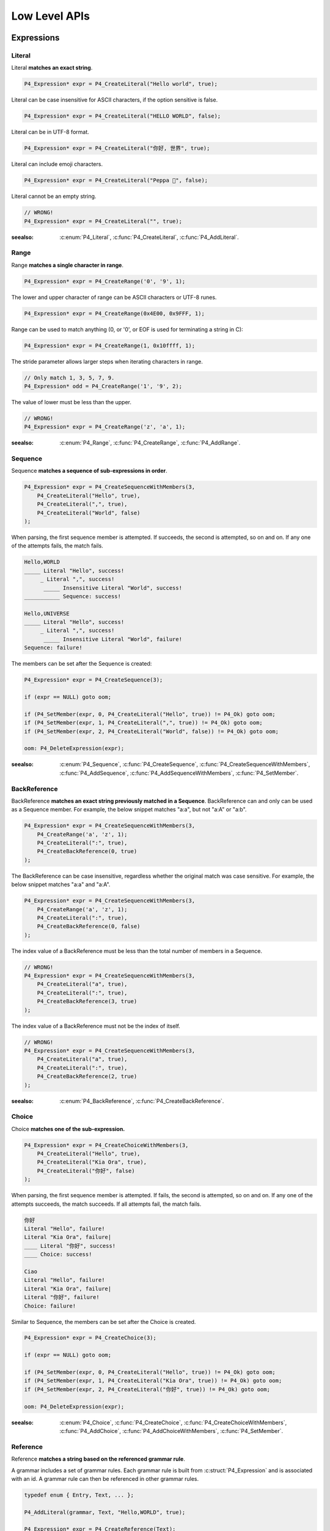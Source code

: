 Low Level APIs
==============

Expressions
-----------

Literal
```````

Literal **matches an exact string**.

.. code-block:: c

    P4_Expression* expr = P4_CreateLiteral("Hello world", true);

Literal can be case insensitive for ASCII characters, if the option sensitive is false.

.. code-block:: c

    P4_Expression* expr = P4_CreateLiteral("HELLO WORLD", false);

Literal can be in UTF-8 format.

.. code-block:: c

    P4_Expression* expr = P4_CreateLiteral("你好, 世界", true);

Literal can include emoji characters.

.. code-block:: c

    P4_Expression* expr = P4_CreateLiteral("Peppa 🐷", false);

Literal cannot be an empty string.

.. code-block:: c

    // WRONG!
    P4_Expression* expr = P4_CreateLiteral("", true);

:seealso: :c:enum:`P4_Literal`, :c:func:`P4_CreateLiteral`, :c:func:`P4_AddLiteral`.

Range
`````

Range **matches a single character in range**.

.. code-block:: c

    P4_Expression* expr = P4_CreateRange('0', '9', 1);

The lower and upper character of range can be ASCII characters or UTF-8 runes.

.. code-block:: c

    P4_Expression* expr = P4_CreateRange(0x4E00, 0x9FFF, 1);

Range can be used to match anything (0, or '\0', or EOF is used for terminating a string in C):

.. code-block:: c

    P4_Expression* expr = P4_CreateRange(1, 0x10ffff, 1);

The stride parameter allows larger steps when iterating characters in range.

.. code-block:: c

    // Only match 1, 3, 5, 7, 9.
    P4_Expression* odd = P4_CreateRange('1', '9', 2);

The value of lower must be less than the upper.

.. code-block:: c

    // WRONG!
    P4_Expression* expr = P4_CreateRange('z', 'a', 1);

:seealso: :c:enum:`P4_Range`, :c:func:`P4_CreateRange`, :c:func:`P4_AddRange`.

Sequence
````````

Sequence **matches a sequence of sub-expressions in order**.

.. code-block:: c

    P4_Expression* expr = P4_CreateSequenceWithMembers(3,
        P4_CreateLiteral("Hello", true),
        P4_CreateLiteral(",", true),
        P4_CreateLiteral("World", false)
    );

When parsing, the first sequence member is attempted. If succeeds, the second is attempted, so on and on.
If any one of the attempts fails, the match fails.

.. code-block::

    Hello,WORLD
    _____ Literal "Hello", success!
         _ Literal ",", success!
          _____ Insensitive Literal "World", success!
    ___________ Sequence: success!

    Hello,UNIVERSE
    _____ Literal "Hello", success!
         _ Literal ",", success!
          _____ Insensitive Literal "World", failure!
    Sequence: failure!

The members can be set after the Sequence is created:

.. code-block:: c

    P4_Expression* expr = P4_CreateSequence(3);

    if (expr == NULL) goto oom;

    if (P4_SetMember(expr, 0, P4_CreateLiteral("Hello", true)) != P4_Ok) goto oom;
    if (P4_SetMember(expr, 1, P4_CreateLiteral(",", true)) != P4_Ok) goto oom;
    if (P4_SetMember(expr, 2, P4_CreateLiteral("World", false)) != P4_Ok) goto oom;

    oom: P4_DeleteExpression(expr);

:seealso: :c:enum:`P4_Sequence`, :c:func:`P4_CreateSequence`, :c:func:`P4_CreateSequenceWithMembers`, :c:func:`P4_AddSequence`, :c:func:`P4_AddSequenceWithMembers`, :c:func:`P4_SetMember`.

BackReference
`````````````

BackReference **matches an exact string previously matched in a Sequence**. BackReference can and only can be used as a Sequence member. For example, the below snippet matches "a:a", but not "a:A" or "a:b".

.. code-block:: c

    P4_Expression* expr = P4_CreateSequenceWithMembers(3,
        P4_CreateRange('a', 'z', 1);
        P4_CreateLiteral(":", true),
        P4_CreateBackReference(0, true)
    );

The BackReference can be case insensitive, regardless whether the original match was case sensitive. For example, the below snippet matches "a:a" and "a:A".

.. code-block:: c

    P4_Expression* expr = P4_CreateSequenceWithMembers(3,
        P4_CreateRange('a', 'z', 1);
        P4_CreateLiteral(":", true),
        P4_CreateBackReference(0, false)
    );

The index value of a BackReference must be less than the total number of members in a Sequence.

.. code-block:: c

    // WRONG!
    P4_Expression* expr = P4_CreateSequenceWithMembers(3,
        P4_CreateLiteral("a", true),
        P4_CreateLiteral(":", true),
        P4_CreateBackReference(3, true)
    );

The index value of a BackReference must not be the index of itself.

.. code-block:: c

    // WRONG!
    P4_Expression* expr = P4_CreateSequenceWithMembers(3,
        P4_CreateLiteral("a", true),
        P4_CreateLiteral(":", true),
        P4_CreateBackReference(2, true)
    );

:seealso: :c:enum:`P4_BackReference`, :c:func:`P4_CreateBackReference`.

Choice
```````

Choice **matches one of the sub-expression.**

.. code-block:: c

    P4_Expression* expr = P4_CreateChoiceWithMembers(3,
        P4_CreateLiteral("Hello", true),
        P4_CreateLiteral("Kia Ora", true),
        P4_CreateLiteral("你好", false)
    );

When parsing, the first sequence member is attempted. If fails, the second is attempted, so on and on.
If any one of the attempts succeeds, the match succeeds. If all attempts fail, the match fails.

.. code-block::

    你好
    Literal "Hello", failure!
    Literal "Kia Ora", failure|
    ____ Literal "你好", success!
    ____ Choice: success!

    Ciao
    Literal "Hello", failure!
    Literal "Kia Ora", failure|
    Literal "你好", failure!
    Choice: failure!

Similar to Sequence, the members can be set after the Choice is created.

.. code-block:: c

    P4_Expression* expr = P4_CreateChoice(3);

    if (expr == NULL) goto oom;

    if (P4_SetMember(expr, 0, P4_CreateLiteral("Hello", true)) != P4_Ok) goto oom;
    if (P4_SetMember(expr, 1, P4_CreateLiteral("Kia Ora", true)) != P4_Ok) goto oom;
    if (P4_SetMember(expr, 2, P4_CreateLiteral("你好", true)) != P4_Ok) goto oom;

    oom: P4_DeleteExpression(expr);

:seealso: :c:enum:`P4_Choice`, :c:func:`P4_CreateChoice`, :c:func:`P4_CreateChoiceWithMembers`, :c:func:`P4_AddChoice`, :c:func:`P4_AddChoiceWithMembers`, :c:func:`P4_SetMember`.

Reference
`````````

Reference **matches a string based on the referenced grammar rule**.

A grammar includes a set of grammar rules.  Each grammar rule is built from :c:struct:`P4_Expression` and is associated with an id.  A grammar rule can then be referenced in other grammar rules.

.. code-block:: c

    typedef enum { Entry, Text, ... };

    P4_AddLiteral(grammar, Text, "Hello,WORLD", true);

    P4_Expression* expr = P4_CreateReference(Text);

The referenced grammar rule must exist before calling :c:func:`P4_Parse`.

:seealso: :c:enum:`P4_Reference`, :c:func:`P4_CreateReference`, :c:func:`P4_AddReference`.

Positive
````````

Positive **tests if the sub-expression matches**.

.. code-block:: c

    P4_Expression* expr = P4_CreatePositive(P4_CreateLiteral("Hello", true));

Positive attempts to match the sub-expression. If succeeds, the test passes. Positive does not "consume" any text.

Positive can be useful in limiting the possibilities of the latter member in a Sequence. In this example, the Sequence expression must start with "Hello", e.g. "Hello World", "Hello WORLD", "Hello world", etc, will match but "HELLO WORLD" will not match.

.. code-block:: c

    P4_Expression* expr = P4_CreateSequenceWithMembers(2,
        P4_CreatePositive(
            P4_CreateLiteral("Hello", true)
        );
        P4_CreateLiteral("Hello World", false)
    );

:seealso: :c:enum:`P4_Positive`, :c:func:`P4_CreatePositive`, :c:func:`P4_AddPositive`.

Negative
````````

Negative **tests if the sub-expression does not match**.

.. code-block:: c

    P4_Expression* expr = P4_CreateNegative(P4_CreateLiteral("Hello", true));

Negative expects the sub-expression doesn't match. If fails, the test passes. Negative does not "consume" any text.

Negative can be useful in limiting the possiblities of the latter member in a Sequence. In this example, the Sequence expression must not start with "Hello", e.g. "HELLO World", "hello WORLD", "hello world", etc, will match but "Hello World" will not match.

.. code-block:: c

    P4_Expression* expr = P4_CreateSequenceWithMembers(2,
        P4_CreateNegative(
            P4_CreateLiteral("Hello", true)
        );
        P4_CreateLiteral("Hello World", false)
    );

:seealso: :c:enum:`P4_Negative`, :c:func:`P4_CreateNegative`, :c:func:`P4_AddNegative`.

Repeat
`````````

Repeat **matches the sub-expression several times**.

ZeroOrOnce, ZeroOrMore, OnceOrMore consume zero or one , zero or more, or one or more consecutive repetitions of their sub-expression.

.. code-block:: c

    P4_Expression* expr = P4_CreateZeroOrOnce(P4_CreateLiteral("Hello", true));

.. code-block:: c

    P4_Expression* expr = P4_CreateZeroOrMore(P4_CreateLiteral("Hello", true));

.. code-block:: c

    P4_Expression* expr = P4_CreateOnceOrMore(P4_CreateLiteral("Hello", true));

ZeroOrOnce and ZeroOrMore always succeeds because it allows matching zero times.

The repetition can also be set with designated min or max times.

.. code-block:: c

    P4_Expression* expr = P4_CreateRepeatMin(P4_CreateLiteral("Hello", true), 3);

.. code-block:: c

    P4_Expression* expr = P4_CreateRepeatMax(P4_CreateLiteral("Hello", true), 3);

.. code-block:: c

    P4_Expression* expr = P4_CreateRepeatExact(P4_CreateLiteral("Hello", true), 3);

.. code-block:: c

    P4_Expression* expr = P4_CreateRepeatMinMax(P4_CreateLiteral("Hello", true), 1, 3);

.. note::

    All Repeat expressions can be rewritten with P4_CreateRepeatMinMax.

    * ZeroOrOnce: P4_CreateRepeatMinMax(expr, 0, 1);
    * ZeroOrMore: P4_CreateRepeatMinMax(expr, 0, SIZE_MAX);
    * OnceOrMore: P4_CreateRepeatMinMax(expr, 1, SIZE_MAX);
    * RepeatMin: P4_CreateRepeatMinMax(expr, min, SIZE_MAX);
    * RepeatMax: P4_CreateRepeatMinMax(expr, 0, max);
    * RepeatExact: P4_CreateRepeatMinMax(expr, n, n);

    However, using the derived names can improve the readability of the code.

:seealso: :c:enum:`P4_Repeat`, :c:func:`P4_CreateZeroOrOnce`, :c:func:`P4_CreateZeroOrMore`, :c:func:`P4_CreateOnceOrMore`, :c:func:`P4_CreateRepeatMin`, :c:func:`P4_CreateRepeatMax`, :c:func:`P4_CreateRepeatMinMax`, :c:func:`P4_CreateRepeatExact`, :c:func:`P4_AddZeroOrOnce`, :c:func:`P4_AddZeroOrMore`, :c:func:`P4_AddOnceOrMore`, :c:func:`P4_AddRepeatMin`, :c:func:`P4_AddRepeatMax`, :c:func:`P4_AddRepeatMinMax`, :c:func:`P4_AddRepeatExact`.

Expression Flags
----------------

Flags can only be used in the grammar rule expression itself. It can not be used in any sub-expression of the grammar rule expression.

Usually, a grammar rule creates a token. The expression flags modify the behavior of the token generation.

`P4_FLAG_SQUASHED`
``````````````````

Flag `P4_FLAG_SQUASHED` **prevents generating children tokens**.

For example,

.. code-block:: c

    typedef enum { Entry, Text } MyRuleID;

    P4_AddSequenceWithMembers(grammar, Entry, 2
        P4_CreateReference(Text),
        P4_CreateReference(Text)
    );
    P4_AddLiteral(grammar, Text, "x", false);

This grammar parses the text "xx" into three tokens:

.. code-block::

    Token(0..2): "Xx"
      Token(0..1) "X"
      Token(1..2) "x"

If the grammar rule `Entry` has flag `P4_FLAG_SQUASHED`, the children tokens disappear:

.. code-block:: c

    P4_SetGrammarRuleFlag(grammar, Entry, P4_FLAG_SQUASHED);

.. code-block::

    Token(0..2): "Xx"

Flag `P4_FLAG_SQUASHED` takes effects not only on the expression but its all descendant expressions.

`P4_FLAG_LIFTED`
``````````````````

`P4_FLAG_LIFTED` **replaces the token with its children tokens**.

For example,

.. code-block:: c

    typedef enum { Entry, Text } MyRuleID;

    P4_AddSequenceWithMembers(grammar, Entry, 2
        P4_CreateReference(Text),
        P4_CreateReference(Text)
    );
    P4_AddLiteral(grammar, Text, "x", false);

This grammar can match text "xx" into three tokens:

.. code-block::

    Token(0..2): "Xx"
      Token(0..1) "X"
      Token(1..2) "x"

If the grammar rule `Entry` has flag `P4_FLAG_LIFTED`, the token is lifted and replaced by its children:

.. code-block:: c

    P4_SetGrammarRuleFlag(grammar, Entry, P4_FLAG_LIFTED);

.. code-block::

    Token(0..1): "X"
    Token(1..2): "x"

`P4_FLAG_NON_TERMINAL`
``````````````````````

`P4_FLAG_NON_TERMINAL` **replaces the token with its single child token or does nothing.**.

For example,

.. code-block:: c

    typedef enum { Entry, Text } MyRuleID;

    P4_AddSequenceWithMembers(grammar, Entry, 2
        P4_CreateLiteral("(", true),
        P4_CreateReference(Text),
        P4_CreateLiteral(")", true)
    );
    P4_AddLiteral(grammar, Text, "x", false);

This grammar can match text "(x)" into two tokens:

.. code-block::

    Token(0..3): "(x)"
      Token(1..2) "x"

If the grammar rule `Entry` has flag `P4_FLAG_NON_TERMINAL`, the token is lifted and replaced by its single child token:

.. code-block:: c

    P4_SetGrammarRuleFlag(grammar, Entry, P4_FLAG_NON_TERMINAL);

.. code-block::

    Token(1..2): "x"

This flag only works for Sequence and Repeat expressions.

This flag has no effect if the Sequence or Repeat expressions produces over one token, e.g, the parent token will not be lifted.

`P4_FLAG_SPACED`
``````````````````````

`P4_FLAG_SPACED` **indicates the expression is for whitespaces**.

For example,

.. code-block:: c

    typedef enum { Entry, Whitespace } MyRuleID;

    P4_AddLiteral(grammar, Whitespace, " ", false);

    P4_SetGrammarRuleFlag(grammar, Whitespace, P4_FLAG_SPACED);

Often, we don't want the whitespace having tokens, so it's usually combined with `P4_FLAG_LIFTED`.

.. code-block:: c

    P4_SetGrammarRuleFlag(grammar, Whitespace, P4_FLAG_SPACED | P4_FLAG_LIFTED);

This flag does not work on its own. It takes effect on Sequence or Repeat.

When parsing Sequence and Repeat, the grammar will match as many whitespaces as possible between every sequence member or every repetition sub-expression.

For example, this rule matches "HelloWorld", "Hello World", "Hello       World", etc.

.. code-block:: c

    P4_AddSequenceWithMembers(grammar, Entry, 2,
        P4_AddLiteral("Hello", true),
        P4_AddLiteral("World", true)
    );

For example, this rule matches "xxx", "x   x         x", etc.

.. code-block:: c

    P4_AddOnceOrMore(grammar, Entry, P4_AddLiteral("x", true));

The SPACED expressions are not inserted before or after the Sequence and Repeat, hence "  Hello World  ", "  xxx  " not matching.


.. note::

    Currently, Peppa PEG only supports at maximum two SPACED grammar rules.

`P4_FLAG_TIGHT`
``````````````````````

`P4_FLAG_TIGHT` **prevents inserting the `P4_FLAG_SPACED` expressions**. This tag only works for Sequence and Repeat.

Given the above `P4_FLAG_SPACED` expression, if we set the grammar rule with flag `P4_FLAG_TIGHT`, the SPACED expressions are not inserted.

.. code-block:: c

    P4_SetGrammarRuleFlag(grammar, Entry, P4_FLAG_TIGHT);

Peppa PEG applies SPACED expressions on every Sequence and Repeat unless a `P4_FLAG_TIGHT` is explicitly specified on a Sequence or Repeat.

Flag `P4_FLAG_TIGHT` takes effects not only on the expression but its all descendant expressions.

`P4_FLAG_SCOPED`
``````````````````````

`P4_FLAG_SCOPED` **prevents the effect of `P4_FLAG_SQUASHED` and `P4_FLAG_SPACED`**.

.. code-block:: c

    P4_SetGrammarRuleFlag(grammar, Entry, P4_FLAG_SCOPED);

Starting from the SCOPED grammar rule, the token are not squashed; the implicit whitespaces are enabled as well.
